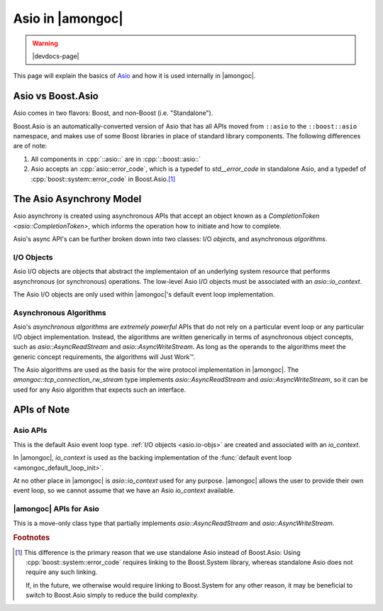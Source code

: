 #################
Asio in |amongoc|
#################

.. warning:: |devdocs-page|

This page will explain the basics of Asio_ and how it is used internally in
|amongoc|.

.. _Asio: https://think-async.com/

Asio vs Boost.Asio
##################

Asio comes in two flavors: Boost, and non-Boost (i.e. "Standalone").

Boost.Asio is an automatically-converted version of Asio that has all APIs moved
from ``::asio`` to the ``::boost::asio`` namespace, and makes use of some Boost
libraries in place of standard library components. The following differences are
of note:

1. All components in :cpp:`::asio::` are in :cpp:`::boost::asio::`
2. Asio accepts an :cpp:`asio::error_code`, which is a typedef to
   `std__error_code` in standalone Asio, and a typedef of
   :cpp:`boost::system::error_code` in Boost.Asio.\ [#fn-sys-link]_


The Asio Asynchrony Model
#########################

Asio asynchrony is created using asynchronous APIs that accept an object known
as a `CompletionToken <asio::CompletionToken>`, which informs the operation how
to initiate and how to complete.

Asio's async API's can be further broken down into two classes: I/O *objects*,
and asynchronous *algorithms*.

.. _asio.io-objs:

I/O Objects
***********

Asio I/O objects are objects that abstract the implementaion of an underlying
system resource that performs asynchronous (or synchronous) operations. The
low-level Asio I/O objects must be associated with an `asio::io_context`.

The Asio I/O objects are only used within |amongoc|'s default event loop
implementation.


.. _asio.algo:

Asynchronous Algorithms
***********************

Asio's *asynchronous algorithms* are *extremely powerful* APIs that do not rely
on a particular event loop or any particular I/O object implementation. Instead,
the algorithms are written generically in terms of asynchronous object concepts,
such as `asio::AsyncReadStream` and `asio::AsyncWriteStream`. As long as the
operands to the algorithms meet the generic concept requirements, the algorithms
will Just Work™.

The Asio algorithms are used as the basis for the wire protocol implementation
in |amongoc|. The `amongoc::tcp_connection_rw_stream` type implements
`asio::AsyncReadStream` and `asio::AsyncWriteStream`, so it can be used for any
Asio algorithm that expects such an interface.

APIs of Note
############

Asio APIs
*********

.. class:: asio::io_context

  This is the default Asio event loop type. :ref:`I/O objects <asio.io-objs>`
  are created and associated with an `io_context`.

  .. seealso:: `The Asio documentation for io_context`__

  __ https://think-async.com/Asio/asio-1.30.2/doc/asio/reference/io_context.html

  In |amongoc|, `io_context` is used as the backing implementation of the
  :func:`default event loop <amongoc_default_loop_init>`.

  At no other place in |amongoc| is `asio::io_context` used for any purpose.
  |amongoc| allows the user to provide their own event loop, so we cannot assume
  that we have an Asio `io_context` available.


.. concept:: template <typename T> asio::CompletionToken

  This is an exposition-only concept from Asio for CompletionToken_ objects.

  A CompletionToken is an object that tells an asynchronous operation API function
  two things:

  1. How to *initiate* an operation
  2. How to *complete* an operation

  Completion tokens are further subdivided by the type of completion signature
  they expect. For example, WriteToken_, ReadToken_, HandshakeToken_.

  In the simplest case, a `CompletionToken` is simply a callback function that
  accepts arguments for information about the completed operation. When such a
  callback is used as a token, the operation is initiated immediately and the
  function is called when it completes.

  `CompletionToken`\ s can also customize the initiation and return value of the
  initiating function in order to change the way the operation is initiated.
  Asio ships with several completion tokens that tweak the way a function is
  invoked. For example, `asio::deferred` is a completion token that causes the
  operation to return an *initiator* function, that will only start the
  operation when it is called.

  |amongoc| defines one custom `CompletionToken` of interest:
  `amongoc::asio_as_nanosender`

.. _CompletionToken: https://think-async.com/Asio/asio-1.30.2/doc/asio/overview/model/completion_tokens.html
.. _ReadToken: https://think-async.com/Asio/asio-1.30.2/doc/asio/reference/ReadToken.html
.. _WriteToken: https://think-async.com/Asio/asio-1.30.2/doc/asio/reference/WriteToken.html
.. _HandshakeToken: https://think-async.com/Asio/asio-1.30.2/doc/asio/reference/HandshakeToken.html

.. var:: auto asio::deferred

  A `CompletionToken` that defers the initiation of an associated operation.
  `Refer to the Asio documentation.`__

  __ https://think-async.com/Asio/asio-1.30.2/doc/asio/reference/deferred.html

.. concept:: template <typename T> asio::AsyncReadStream

  .. var::
    CompletionToken auto token
    amongoc::wire::mutable_buffer_sequence auto bufs
    T& stream

    .. rubric:: Requires

    - :expr:`stream.async_read_some(bufs, token)`

    Must read at least one byte of data from the underlying stream into the
    buffers `bufs`. When finished, must complete with
    :expr:`void(asio::error_code, std__size_t)`.

    .. note:: When we define `AsyncReadStream` types in |amongoc|, we assume
      that `token` is a regular completion handler: It does not use the full
      `CompletionToken` interface.

.. concept:: template <typename T> asio::AsyncWriteStream

  .. var::
    CompletionToken auto token
    amongoc::wire::const_buffer_sequence auto bufs
    T& stream

    .. rubric:: Requires

    - :expr:`stream.async_write_some(bufs, token)`

    Must write at least one byte of data into the underlying stream from the
    buffers `bufs`, and complete with
    :expr:`void(asio::error_code, std__size_t)`.


|amongoc| APIs for Asio
***********************

.. var:: auto amongoc::asio_as_nanosender

  This object implements the `asio::CompletionToken` interface and causes any
  Asio asynchronous operation APIs to return a `nanosender` instead of
  initiating the operation. This allows any Asio API to be used with the
  |amongoc| `nanosender`\ s transparently. The `sends_t` of the resulting
  nanosender is based on the completion signature of the associated operation
  via the following table:

  .. list-table::
    :header-rows: 1

    - - Asio completion signature
      - Resulting `sends_t`
    - - :cpp:`void()`
      - `mlib::unit`
    - - :cpp:`void(asio::error_code)`
      - `result\<mlib::unit, std::error_code>`
    - - :cpp:`void(asio::error_code, T)` (for some type |T|)
      - `result\<T, std::error_code>`

  Asio supports operations that have more than one completion signature, but
  `asio_as_nanosender` does not currently support this, and we do not use any
  Asio operations that do this.

  When `asio_as_nanosender` is used as an `asio::CompletionToken` for an
  operation, the return value from the Asio API will be an unspecified type that
  implements `nanosender`.


.. concept::
  template <typename T> amongoc::wire::const_buffer_sequence
  template <typename T> amongoc::wire::mutable_buffer_sequence

  These concepts correspond to Asio's ConstBufferSequence_ and
  MutableBufferSequence_ concepts.

.. _ConstBufferSequence: https://think-async.com/Asio/asio-1.30.2/doc/asio/reference/ConstBufferSequence.html
.. _MutableBufferSequence: https://think-async.com/Asio/asio-1.30.2/doc/asio/reference/MutableBufferSequence.html


.. class::
  amongoc::tcp_connection_rw_stream

  This is a move-only class type that partially implements
  `asio::AsyncReadStream` and `asio::AsyncWriteStream`.

  .. member::
    amongoc_loop* loop
    unique_box conn

    `loop` is the event loop associated with the connection `conn`. `conn` is an
    opaque box that was obtained using `amongoc_loop_vtable::tcp_connect`.

  .. function::
    void async_read_some(wire::mutable_buffer_sequence auto&& bufs, auto&& cb)
    void async_write_some(wire::const_buffer_sequence auto&& bufs, auto&& cb)

    Implement the low-level read/write operations that Asio expects in order to
    construct :ref:`high-level I/O algorithms <asio.algo>`.

    The `cb` parameter must be a regular completion callback. The full
    `asio::CompletionToken` interface is not implemented.

    .. note::

      Don't use these directly. Instead, use the Asio
      :ref:`algorithms <asio.algo>`, which will allow you to use a proper
      `asio::CompletionToken` and have stronger behavioral guarantees.

    These member functions will invoke `amongoc_loop_vtable::tcp_read_some` and
    `amongoc_loop_vtable::tcp_write_some`, respectively.


.. rubric:: Footnotes

.. [#fn-sys-link]

  This difference is the primary reason that we use standalone Asio instead of
  Boost.Asio: Using :cpp:`boost::system::error_code` requires linking to the
  Boost.System library, whereas standalone Asio does not require any such
  linking.

  If, in the future, we otherwise would require linking to Boost.System for any
  other reason, it may be beneficial to switch to Boost.Asio simply to reduce
  the build complexity.
